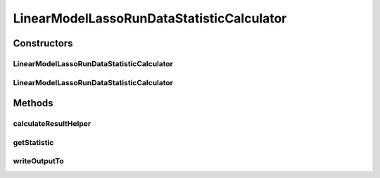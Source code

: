 .. java:import:: java.io File

.. java:import:: java.util ArrayList

.. java:import:: java.util HashMap

.. java:import:: java.util HashSet

.. java:import:: java.util LinkedHashSet

.. java:import:: java.util List

.. java:import:: java.util Map

.. java:import:: java.util Set

.. java:import:: org.rosuda REngine.REXP

.. java:import:: utils Pair

.. java:import:: de.clusteval.cluster.quality ClusteringQualityMeasure

.. java:import:: de.clusteval.cluster.quality ClusteringQualityMeasureValue

.. java:import:: de.clusteval.cluster.quality ClusteringQualitySet

.. java:import:: de.clusteval.data DataConfig

.. java:import:: de.clusteval.data.statistics DataStatistic

.. java:import:: de.clusteval.data.statistics DoubleValueDataStatistic

.. java:import:: de.clusteval.framework.repository MyRengine

.. java:import:: de.clusteval.framework.repository RegisterException

.. java:import:: de.clusteval.framework.repository Repository

.. java:import:: de.clusteval.program ParameterSet

.. java:import:: de.clusteval.program Program

.. java:import:: de.clusteval.run.result DataAnalysisRunResult

.. java:import:: de.clusteval.run.result ParameterOptimizationResult

.. java:import:: de.clusteval.run.result RunResult

.. java:import:: de.clusteval.run.result RunResultParseException

.. java:import:: file FileUtils

LinearModelLassoRunDataStatisticCalculator
==========================================

.. java:package:: de.clusteval.run.statistics
   :noindex:

.. java:type:: public class LinearModelLassoRunDataStatisticCalculator extends RunDataStatisticRCalculator<LinearModelLassoRunDataStatistic>

   :author: Christian Wiwie

Constructors
------------
LinearModelLassoRunDataStatisticCalculator
^^^^^^^^^^^^^^^^^^^^^^^^^^^^^^^^^^^^^^^^^^

.. java:constructor:: public LinearModelLassoRunDataStatisticCalculator(Repository repository, long changeDate, File absPath, List<String> runIdentifiers, List<String> dataIdentifiers) throws RegisterException
   :outertype: LinearModelLassoRunDataStatisticCalculator

   :param repository:
   :param changeDate:
   :param absPath:
   :param runIdentifiers:
   :param dataIdentifiers:
   :throws RegisterException:

LinearModelLassoRunDataStatisticCalculator
^^^^^^^^^^^^^^^^^^^^^^^^^^^^^^^^^^^^^^^^^^

.. java:constructor:: public LinearModelLassoRunDataStatisticCalculator(LinearModelLassoRunDataStatisticCalculator other) throws RegisterException
   :outertype: LinearModelLassoRunDataStatisticCalculator

   The copy constructor for this statistic calculator.

   :param other: The object to clone.
   :throws RegisterException:

Methods
-------
calculateResultHelper
^^^^^^^^^^^^^^^^^^^^^

.. java:method:: @Override protected LinearModelLassoRunDataStatistic calculateResultHelper(MyRengine rEngine) throws IllegalArgumentException, RegisterException, RunResultParseException
   :outertype: LinearModelLassoRunDataStatisticCalculator

getStatistic
^^^^^^^^^^^^

.. java:method:: @Override public LinearModelLassoRunDataStatistic getStatistic()
   :outertype: LinearModelLassoRunDataStatisticCalculator

writeOutputTo
^^^^^^^^^^^^^

.. java:method:: @SuppressWarnings @Override public void writeOutputTo(File absFolderPath)
   :outertype: LinearModelLassoRunDataStatisticCalculator

